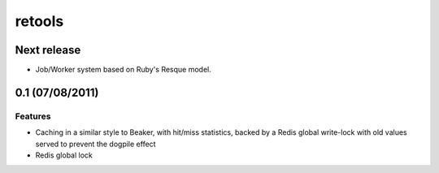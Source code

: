 =======
retools
=======

Next release
============

- Job/Worker system based on Ruby's Resque model.

0.1 (07/08/2011)
================

Features
--------

- Caching in a similar style to Beaker, with hit/miss statistics, backed by
  a Redis global write-lock with old values served to prevent the dogpile
  effect
- Redis global lock
